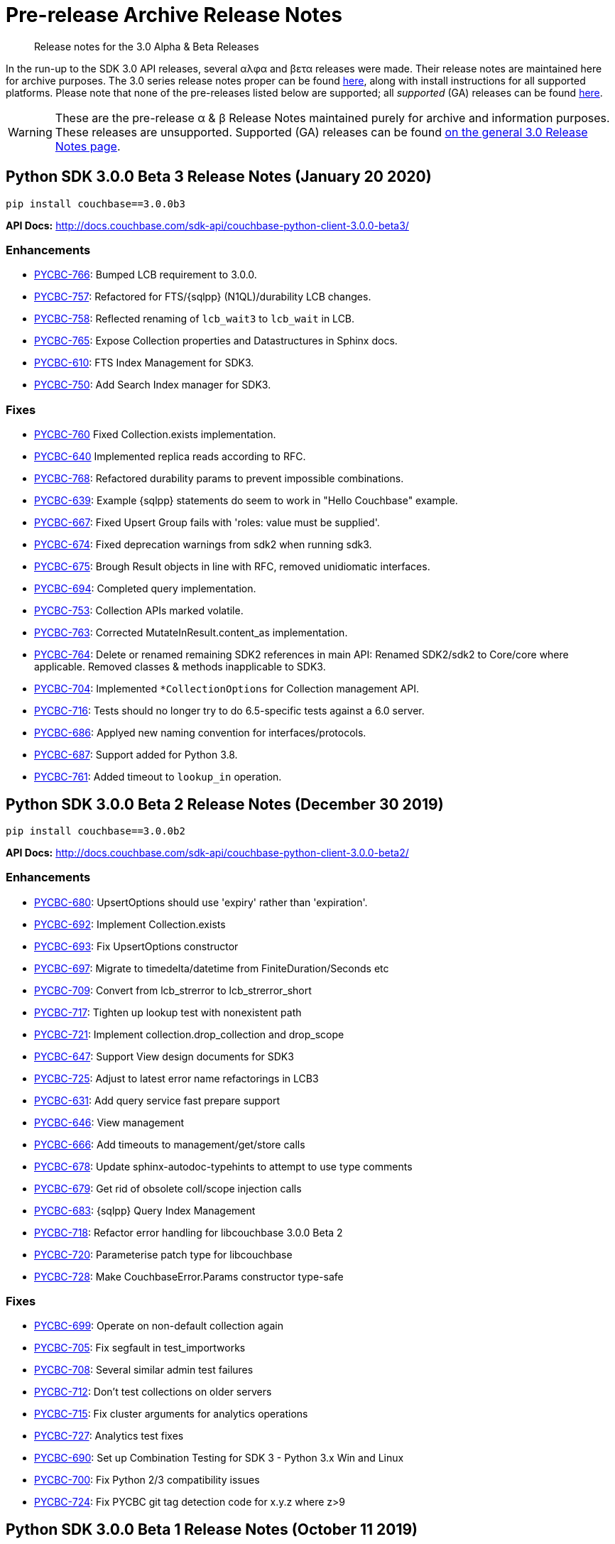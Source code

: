 = Pre-release Archive Release Notes
:description: Release notes for the 3.0 Alpha & Beta Releases
:navtitle: α & β Release Notes
:page-topic-type: project-doc
:page-aliases: 3.0αλφα-sdk-release-notes

[abstract] 
{description}

In the run-up to the SDK 3.0 API releases, several αλφα and βετα releases were made.
Their release notes are maintained here for archive purposes.
The 3.0 series release notes proper can be found xref:sdk-release-notes.adoc[here], along with install instructions for all supported platforms.
Please note that none of the pre-releases listed below are supported; all _supported_ (GA) releases can be found xref:sdk-release-notes.adoc[here].

WARNING: These are the pre-release α & β Release Notes maintained purely for archive and information purposes.
These releases are unsupported.
Supported (GA) releases can be found xref:sdk-release-notes.adoc[on the general 3.0 Release Notes page].


== Python SDK 3.0.0 Beta 3 Release Notes (January 20 2020)

[source,bash]
----
pip install couchbase==3.0.0b3
----

*API Docs:* http://docs.couchbase.com/sdk-api/couchbase-python-client-3.0.0-beta3/

=== Enhancements

* https://issues.couchbase.com/browse/PYCBC-766[PYCBC-766]:
Bumped LCB requirement to 3.0.0.

* https://issues.couchbase.com/browse/PYCBC-757[PYCBC-757]:
Refactored for FTS/{sqlpp} (N1QL)/durability LCB changes.

* https://issues.couchbase.com/browse/PYCBC-758[PYCBC-758]:
Reflected renaming of `lcb_wait3` to `lcb_wait` in LCB.

* https://issues.couchbase.com/browse/PYCBC-765[PYCBC-765]:
Expose Collection properties and Datastructures in Sphinx docs.

* https://issues.couchbase.com/browse/PYCBC-610[PYCBC-610]:
FTS Index Management for SDK3.

* https://issues.couchbase.com/browse/PYCBC-750[PYCBC-750]:
Add Search Index manager for SDK3.

=== Fixes

* https://issues.couchbase.com/browse/PYCBC-760[PYCBC-760]
Fixed Collection.exists implementation.

* https://issues.couchbase.com/browse/PYCBC-640[PYCBC-640]
Implemented replica reads according to RFC.

* https://issues.couchbase.com/browse/PYCBC-768[PYCBC-768]:
Refactored durability params to prevent impossible combinations.

* https://issues.couchbase.com/browse/PYCBC-639[PYCBC-639]:
Example {sqlpp} statements do seem to work in "Hello Couchbase" example.

* https://issues.couchbase.com/browse/PYCBC-667[PYCBC-667]:
Fixed Upsert Group fails with 'roles: value must be supplied'.

* https://issues.couchbase.com/browse/PYCBC-674[PYCBC-674]:
Fixed deprecation warnings from sdk2 when running sdk3.

* https://issues.couchbase.com/browse/PYCBC-675[PYCBC-675]:
Brough Result objects in line with RFC, removed unidiomatic interfaces.

* https://issues.couchbase.com/browse/PYCBC-694[PYCBC-694]:
Completed query implementation.

* https://issues.couchbase.com/browse/PYCBC-753[PYCBC-753]:
Collection APIs marked volatile.

* https://issues.couchbase.com/browse/PYCBC-763[PYCBC-763]:
Corrected MutateInResult.content_as implementation.

* https://issues.couchbase.com/browse/PYCBC-764[PYCBC-764]:
Delete or renamed remaining SDK2 references in main API:
Renamed SDK2/sdk2 to Core/core where applicable. 
Removed classes & methods inapplicable to SDK3.

* https://issues.couchbase.com/browse/PYCBC-704[PYCBC-704]:
Implemented `*CollectionOptions` for Collection management API.

* https://issues.couchbase.com/browse/PYCBC-716[PYCBC-716]:
Tests should no longer try to do 6.5-specific tests against a 6.0 server.

* https://issues.couchbase.com/browse/PYCBC-686[PYCBC-686]:
Applyed new naming convention for interfaces/protocols.

* https://issues.couchbase.com/browse/PYCBC-687[PYCBC-687]:
Support added for Python 3.8.

* https://issues.couchbase.com/browse/PYCBC-761[PYCBC-761]:
Added timeout to `lookup_in` operation.


== Python SDK 3.0.0 Beta 2 Release Notes (December 30 2019)

[source,bash]
----
pip install couchbase==3.0.0b2
----

*API Docs:* http://docs.couchbase.com/sdk-api/couchbase-python-client-3.0.0-beta2/

=== Enhancements

* https://issues.couchbase.com/browse/PYCBC-680[PYCBC-680]:
UpsertOptions should use 'expiry' rather than 'expiration'.

* https://issues.couchbase.com/browse/PYCBC-692[PYCBC-692]:
Implement Collection.exists

* https://issues.couchbase.com/browse/PYCBC-693[PYCBC-693]:
Fix UpsertOptions constructor

* https://issues.couchbase.com/browse/PYCBC-697[PYCBC-697]:
Migrate to timedelta/datetime from FiniteDuration/Seconds etc

* https://issues.couchbase.com/browse/PYCBC-709[PYCBC-709]:
Convert from lcb_strerror to lcb_strerror_short

* https://issues.couchbase.com/browse/PYCBC-717[PYCBC-717]:
Tighten up lookup test with nonexistent path

* https://issues.couchbase.com/browse/PYCBC-721[PYCBC-721]:
Implement collection.drop_collection and drop_scope

* https://issues.couchbase.com/browse/PYCBC-647[PYCBC-647]:
Support View design documents for SDK3

* https://issues.couchbase.com/browse/PYCBC-725[PYCBC-725]:
Adjust to latest error name refactorings in LCB3

* https://issues.couchbase.com/browse/PYCBC-631[PYCBC-631]:
Add query service fast prepare support

* https://issues.couchbase.com/browse/PYCBC-646[PYCBC-646]:
View management

* https://issues.couchbase.com/browse/PYCBC-666[PYCBC-666]:
Add timeouts to management/get/store calls

* https://issues.couchbase.com/browse/PYCBC-678[PYCBC-678]:
Update sphinx-autodoc-typehints to attempt to use type comments

* https://issues.couchbase.com/browse/PYCBC-679[PYCBC-679]:
Get rid of obsolete coll/scope injection calls

* https://issues.couchbase.com/browse/PYCBC-683[PYCBC-683]:
{sqlpp} Query Index Management

* https://issues.couchbase.com/browse/PYCBC-718[PYCBC-718]:
Refactor error handling for libcouchbase 3.0.0 Beta 2

* https://issues.couchbase.com/browse/PYCBC-720[PYCBC-720]:
Parameterise patch type for libcouchbase

* https://issues.couchbase.com/browse/PYCBC-728[PYCBC-728]:
Make CouchbaseError.Params constructor type-safe

=== Fixes

* https://issues.couchbase.com/browse/PYCBC-699[PYCBC-699]:
Operate on non-default collection again

* https://issues.couchbase.com/browse/PYCBC-705[PYCBC-705]:
Fix segfault in test_importworks

* https://issues.couchbase.com/browse/PYCBC-708[PYCBC-708]:
Several similar admin test failures

* https://issues.couchbase.com/browse/PYCBC-712[PYCBC-712]:
Don't test collections on older servers

* https://issues.couchbase.com/browse/PYCBC-715[PYCBC-715]:
Fix cluster arguments for analytics operations

* https://issues.couchbase.com/browse/PYCBC-727[PYCBC-727]:
Analytics test fixes

* https://issues.couchbase.com/browse/PYCBC-690[PYCBC-690]:
Set up Combination Testing for SDK 3 - Python 3.x Win and Linux

* https://issues.couchbase.com/browse/PYCBC-700[PYCBC-700]:
Fix Python 2/3 compatibility issues

* https://issues.couchbase.com/browse/PYCBC-724[PYCBC-724]:
Fix PYCBC git tag detection code for x.y.z where z>9

== Python SDK 3.0.0 Beta 1 Release Notes (October 11 2019)

[source,bash]
----
pip install couchbase==3.0.0b1
----

*API Docs:* http://docs.couchbase.com/sdk-api/couchbase-python-client-3.0.0-beta1/

=== Enhancements

* https://issues.couchbase.com/browse/PYCBC-637[PYCBC-637]:
Added static `Cluster.connect` factory method.

* https://issues.couchbase.com/browse/PYCBC-630[PYCBC-630]:
Added Datastructures v2 for SDK3.

* https://issues.couchbase.com/browse/PYCBC-660[PYCBC-660]:
Renamed `lcb_cmdfts_query` to `lcb_cmdfts_payload`.

* https://issues.couchbase.com/browse/PYCBC-661[PYCBC-661]:
Safeguards added for property access when debugging partially constructed `Client` instances.

* https://issues.couchbase.com/browse/PYCBC-664[PYCBC-664]:
Added create bucket management API

* https://issues.couchbase.com/browse/PYCBC-665[PYCBC-665]:
Added create user management API

== Python SDK 3.0.0 Alpha 6 Release Notes (September 27 2019)

[source,bash]
----
pip install couchbase==3.0.0a6
----

*API Docs:* http://docs.couchbase.com/sdk-api/couchbase-python-client-3.0.0-alpha6/

=== Enhancements

* https://issues.couchbase.com/browse/PYCBC-638[PYCBC-638]:
`scope` and `collection` methods now marked as "uncommitted".

* https://issues.couchbase.com/browse/PYCBC-584[PYCBC-584]:
fulldoc insert with subdoc upsert now supported with LCB V4 API.

* https://issues.couchbase.com/browse/PYCBC-644[PYCBC-644]:
Updates to reflect C code changes for logging, subdocs, `LCB_STORE_**`, `lcb_*3`, and `enable_mutation_tokens` refactorings.

* https://issues.couchbase.com/browse/PYCBC-645[PYCBC-645]:
Changes made to handle new safety checks in LCB for bad hostname.

* https://issues.couchbase.com/browse/PYCBC-652[PYCBC-652]:
Refactored for new `lcb_createopts_**` API.

* https://issues.couchbase.com/browse/PYCBC-654[PYCBC-654]:
Refactored for temporary removal of `observe`/`endure`/`mctx` code from LCB3 for client-side durability changes.

* https://issues.couchbase.com/browse/PYCBC-657[PYCBC-657]:
Refactored for libcouchbase 3.0.0 Beta 1.

== Python SDK 3.0.0 Alpha 5 Release Notes (August 23 2019)

[source,bash]
----
pip install couchbase==3.0.0a5
----

*API Docs:* http://docs.couchbase.com/sdk-api/couchbase-python-client-3.0.0-alpha5/

=== Enhancements

* https://issues.couchbase.com/browse/PYCBC-616[PYCBC-616]:
Migrate [.api]`acouchbase` module to SDK3

* https://issues.couchbase.com/browse/PYCBC-621[PYCBC-621]:
Update Cluster constructor docs to indicate mandatory authenticator

* https://issues.couchbase.com/browse/PYCBC-623[PYCBC-623]:
Document Git dependency

* https://issues.couchbase.com/browse/PYCBC-624[PYCBC-624]:
Update Hello World example to indicate mandatory authenticator argument

* https://issues.couchbase.com/browse/PYCBC-625[PYCBC-625]:
Make multi-ops explicitly visible in Collection class

* https://issues.couchbase.com/browse/PYCBC-627[PYCBC-627]:
Fix eager_resources setting, fix 2.7 numpydoc incompatibility

* https://issues.couchbase.com/browse/PYCBC-570[PYCBC-570]:
Python: Author docs for SubDocument LookupIn

* https://issues.couchbase.com/browse/PYCBC-603[PYCBC-603]:
Python: SubDoc mutateIn Docs authoring

* https://issues.couchbase.com/browse/PYCBC-626[PYCBC-626]:
Add durability to subdoc, touch and counter operations

* https://issues.couchbase.com/browse/PYCBC-606[PYCBC-606]:
Synchronous Replication snippets

* https://issues.couchbase.com/browse/PYCBC-633[PYCBC-633]:
Rename KV-style Bucket classes to `Client` for SDK3 code

== Python SDK 3.0.0 Alpha 4 Release Notes (July 12 2019)

[source,bash]
----
pip install couchbase==3.0.0a4
----

*API Docs:* http://docs.couchbase.com/sdk-api/couchbase-python-client-3.0.0-alpha4/

=== Enhancements


* https://issues.couchbase.com/browse/PYCBC-611[PYCBC-611]:
Diagnostics for SDK3.

* https://issues.couchbase.com/browse/PYCBC-612[PYCBC-612]:
FTS for SDK3.

* https://issues.couchbase.com/browse/PYCBC-613[PYCBC-613]:
Analytics for SDK3.

* https://issues.couchbase.com/browse/PYCBC-614[PYCBC-614]:
Run service commands directly from bootstrapped cluster.

* https://issues.couchbase.com/browse/PYCBC-571[PYCBC-571]:
Services for SDK3.

=== Fixes

* https://issues.couchbase.com/browse/PYCBC-607[PYCBC-607]:
Ensure `couchbase_core` is bootstrapped.

* https://issues.couchbase.com/browse/PYCBC-609[PYCBC-609]:
Fix RPATH install for distutils.

== Python SDK 3.0.0 Alpha 3 Release Notes (July 5 2019)

[source,bash]
----
pip install couchbase==3.0.0a3
----

*API Docs:* http://docs.couchbase.com/sdk-api/couchbase-python-client-3.0.0-alpha3/

=== Enhancements

* https://issues.couchbase.com/browse/PYCBC-585[PYCBC-585]:
Refined collections support for SDK3.

* https://issues.couchbase.com/browse/PYCBC-589[PYCBC-589]:
Migrated datastructures to SDK3.

* https://issues.couchbase.com/browse/PYCBC-595[PYCBC-595]:
Implemented multi-ops in Collection class.

* https://issues.couchbase.com/browse/PYCBC-596[PYCBC-596]:
Centralised Collections/Bucket functionality, giving 'legacy style' behavior within the context of a Collection.

* https://issues.couchbase.com/browse/PYCBC-597[PYCBC-597]:
Added buckets_list function to documentation index.

* https://issues.couchbase.com/browse/PYCBC-601[PYCBC-601]:
Use correct RPATH when using legacy build option (distutils).


== Python SDK 3.0.0 Alpha 2 Release Notes (June 18 2019)

[source,bash]
----
pip install couchbase==3.0.0a2
----

*API Docs:* http://docs.couchbase.com/sdk-api/couchbase-python-client-3.0.0-alpha2/

=== Fixes

* https://issues.couchbase.com/browse/PYCBC-592[PYCBC-592]: 
Fixed manifest to include extra files for distribution.

* https://issues.couchbase.com/browse/PYCBC-593[PYCBC-593]: 
Restrict LCB versions to tagged &gt;=2.10.3, &gt;=3.0.0-alpha.3.

== Python SDK 3.0.0 Alpha 1 Release Notes (June 14 2019)

[source,bash]
----
pip install couchbase==3.0.0a1
----

*API Docs:* http://docs.couchbase.com/sdk-api/couchbase-python-client-3.0.0-alpha1/

=== Enhancements

* https://issues.couchbase.com/browse/PYCBC-540[PYCBC-540]:
Added Basic CRUD for SDK 3.0.

* https://issues.couchbase.com/browse/PYCBC-541[PYCBC-541]:
Added Basic Query for SDK 3.0.

* https://issues.couchbase.com/browse/PYCBC-564[PYCBC-564]:
Added Synchronous Durability Operations.

* https://issues.couchbase.com/browse/PYCBC-566[PYCBC-566]:
KV Operations Doc at draft level.

* https://issues.couchbase.com/browse/PYCBC-583[PYCBC-583]:
Python Doc on Error Handling for SDK 3 (v1).

* https://issues.couchbase.com/browse/PYCBC-546[PYCBC-546]:
Update CMakeLists.txt to pull in libcouchbase and other deps.

* https://issues.couchbase.com/browse/PYCBC-561[PYCBC-561]:
Update Error Handling for SDK3 Python.

* https://issues.couchbase.com/browse/PYCBC-562[PYCBC-562]:
Move to libcouchbase 3.0.0 and LCB API v4.

* https://issues.couchbase.com/browse/PYCBC-582[PYCBC-582]:
Made touch tests more reliable.

* https://issues.couchbase.com/browse/PYCBC-588[PYCBC-588]:
Fixed Centos compilation.

== Upgrading 2.x

Versions of the Python SDK prior to 3.0.0 do not bundle libcouchbase.
Be sure to xref:c-sdk:project-docs:sdk-release-notes.adoc[upgrade your LCB installation] before making a major upgrade to the Couchbase Python client.

